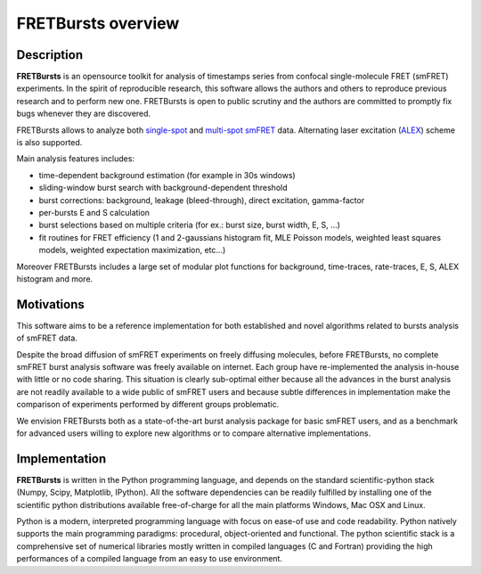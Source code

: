 
FRETBursts overview
===================

Description
-----------

**FRETBursts** is an opensource toolkit for analysis of timestamps
series from confocal single-molecule FRET (smFRET) experiments. In the
spirit of reproducible research, this software allows the authors and
others to reproduce previous research and to perform new one. FRETBursts
is open to public scrutiny and the authors are committed to promptly fix
bugs whenever they are discovered.

FRETBursts allows to analyze both
`single-spot <http://dx.doi.org/10.1126/science.283.5408.1676>`__ and
`multi-spot smFRET <http://dx.doi.org/10.1117/12.2003704>`__ data.
Alternating laser excitation
(`ALEX <http://dx.doi.org/10.1529/biophysj.104.054114>`__) scheme is
also supported.

Main analysis features includes:

-  time-dependent background estimation (for example in 30s windows)
-  sliding-window burst search with background-dependent threshold
-  burst corrections: background, leakage (bleed-through), direct
   excitation, gamma-factor
-  per-bursts E and S calculation
-  burst selections based on multiple criteria (for ex.: burst size,
   burst width, E, S, ...)
-  fit routines for FRET efficiency (1 and 2-gaussians histogram fit,
   MLE Poisson models, weighted least squares models, weighted
   expectation maximization, etc...)

Moreover FRETBursts includes a large set of modular plot functions for
background, time-traces, rate-traces, E, S, ALEX histogram and more.

Motivations
-----------

This software aims to be a reference implementation for both established
and novel algorithms related to bursts analysis of smFRET data.

Despite the broad diffusion of smFRET experiments on freely diffusing
molecules, before FRETBursts, no complete smFRET burst analysis software
was freely available on internet. Each group have re-implemented the
analysis in-house with little or no code sharing. This situation is
clearly sub-optimal either because all the advances in the burst
analysis are not readily available to a wide public of smFRET users and
because subtle differences in implementation make the comparison of
experiments performed by different groups problematic.

We envision FRETBursts both as a state-of-the-art burst analysis package
for basic smFRET users, and as a benchmark for advanced users willing to
explore new algorithms or to compare alternative implementations.

Implementation
--------------

**FRETBursts** is written in the Python programming language, and
depends on the standard scientific-python stack (Numpy, Scipy,
Matplotlib, IPython). All the software dependencies can be readily
fulfilled by installing one of the scientific python distributions
available free-of-charge for all the main platforms Windows, Mac OSX and
Linux.

Python is a modern, interpreted programming language with focus on
ease-of use and code readability. Python natively supports the main
programming paradigms: procedural, object-oriented and functional. The
python scientific stack is a comprehensive set of numerical libraries
mostly written in compiled languages (C and Fortran) providing the high
performances of a compiled language from an easy to use environment.
